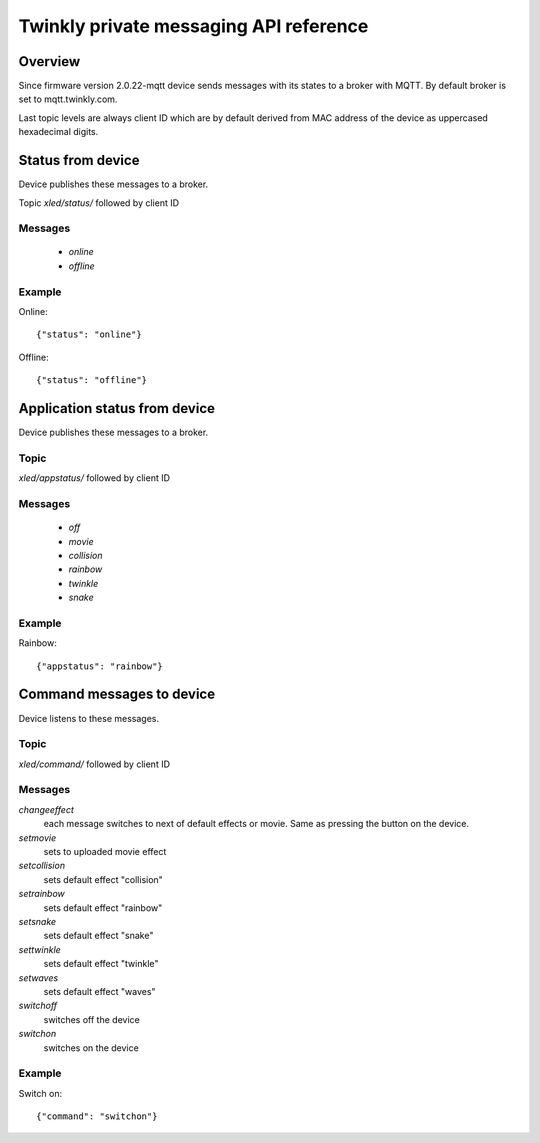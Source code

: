 =======================================
Twinkly private messaging API reference
=======================================

Overview
--------

Since firmware version 2.0.22-mqtt device sends messages with its states to a
broker with MQTT. By default broker is set to mqtt.twinkly.com.

Last topic levels are always client ID which are by default derived from MAC address of the device as uppercased hexadecimal digits.

Status from device
------------------

Device publishes these messages to a broker.

Topic `xled/status/` followed by client ID

Messages
````````

  * `online`
  * `offline`

Example
```````

Online::

    {"status": "online"}

Offline::

    {"status": "offline"}


Application status from device
------------------------------
Device publishes these messages to a broker.

Topic
`````

`xled/appstatus/` followed by client ID

Messages
````````

  * `off`
  * `movie`
  * `collision`
  * `rainbow`
  * `twinkle`
  * `snake`

Example
```````

Rainbow::

    {"appstatus": "rainbow"}


Command messages to device
--------------------------

Device listens to these messages.

Topic
`````

`xled/command/` followed by client ID

Messages
````````

`changeeffect`
    each message switches to next of default effects or movie. Same as pressing the button on the device.
`setmovie`
    sets to uploaded movie effect
`setcollision`
    sets default effect "collision"
`setrainbow`
    sets default effect "rainbow"
`setsnake`
    sets default effect "snake"
`settwinkle`
    sets default effect "twinkle"
`setwaves`
    sets default effect "waves"
`switchoff`
    switches off the device
`switchon`
    switches on the device

Example
```````

Switch on::

    {"command": "switchon"}
